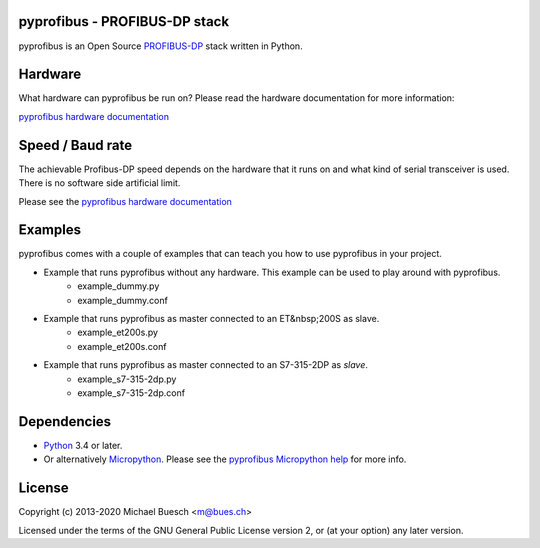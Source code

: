 pyprofibus - PROFIBUS-DP stack
==============================

pyprofibus is an Open Source `PROFIBUS-DP <https://en.wikipedia.org/wiki/Profibus>`_ stack written in Python.


Hardware
========

What hardware can pyprofibus be run on? Please read the hardware documentation for more information:

`pyprofibus hardware documentation <doc/hardware.html>`_


Speed / Baud rate
=================

The achievable Profibus-DP speed depends on the hardware that it runs on and what kind of serial transceiver is used. There is no software side artificial limit.

Please see the `pyprofibus hardware documentation <doc/hardware.html>`_


Examples
========

pyprofibus comes with a couple of examples that can teach you how to use pyprofibus in your project.

* Example that runs pyprofibus without any hardware. This example can be used to play around with pyprofibus.
	* example_dummy.py
	* example_dummy.conf

* Example that runs pyprofibus as master connected to an ET&nbsp;200S as slave.
	* example_et200s.py
	* example_et200s.conf

* Example that runs pyprofibus as master connected to an S7-315-2DP as *slave*.
	* example_s7-315-2dp.py
	* example_s7-315-2dp.conf


Dependencies
============

* `Python <https://www.python.org/>`_ 3.4 or later.
* Or alternatively `Micropython <https://micropython.org/>`_. Please see the `pyprofibus Micropython help <micropython/README.html>`_ for more info.


License
=======

Copyright (c) 2013-2020 Michael Buesch <m@bues.ch>

Licensed under the terms of the GNU General Public License version 2, or (at your option) any later version.
